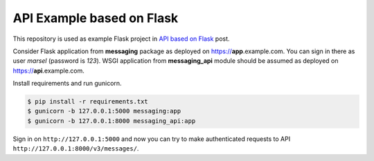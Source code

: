 ==========================
API Example based on Flask
==========================

This repository is used as example Flask project in `API based on Flask`_ post.

Consider Flask application from **messaging** package as deployed on
https://**app**.example.com. You can sign in there as user *marsel*
(password is *123*). WSGI application from **messaging_api** module
should be assumed as deployed on https://**api**.example.com.

Install requirements and run gunicorn.

.. code-block:: console

    $ pip install -r requirements.txt
    $ gunicorn -b 127.0.0.1:5000 messaging:app
    $ gunicorn -b 127.0.0.1:8000 messaging_api:app

Sign in on ``http://127.0.0.1:5000`` and now you can try to make
authenticated requests to API ``http://127.0.0.1:8000/v3/messages/``.

.. _API based on Flask: http://marselester.ru/api-based-on-flask.html
